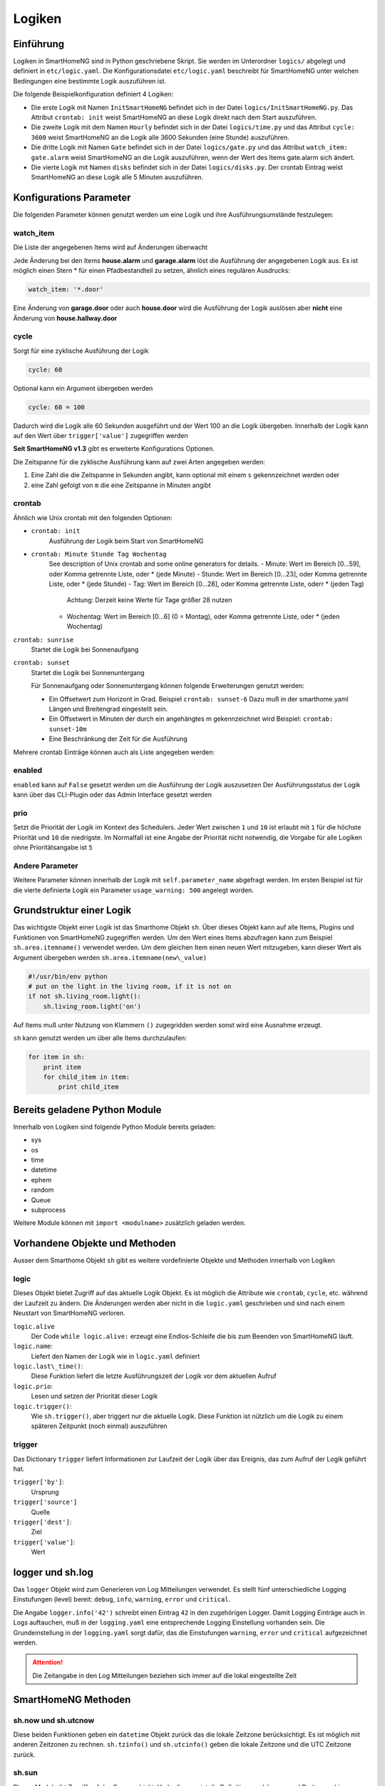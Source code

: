 
.. index:: Entwicklung; Logiken

.. role:: bluesup
.. role:: redsup


Logiken
=======


Einführung
----------

Logiken in SmartHomeNG sind in Python geschriebene Skript. Sie werden im Unterordner ``logics/`` abgelegt
und definiert in ``etc/logic.yaml``.
Die Konfigurationsdatei ``etc/logic.yaml`` beschreibt für SmartHomeNG unter welchen Bedingungen eine bestimmte Logik auszuführen ist.

Die folgende Beispielkonfiguration definiert 4 Logiken:

* Die erste Logik mit Namen ``InitSmartHomeNG`` befindet sich in der Datei ``logics/InitSmartHomeNG.py``.
  Das Attribut ``crontab: init`` weist SmartHomeNG an diese Logik direkt nach dem Start auszuführen.
* Die zweite Logik mit dem Namen ``Hourly`` befindet sich in der Datei ``logics/time.py``
  und das Attribut ``cycle: 3600`` weist SmartHomeNG an die Logik alle 3600 Sekunden (eine Stunde) auszuführen.
* Die dritte Logik mit Namen ``Gate`` befindet sich in der Datei ``logics/gate.py`` und das Attribut
  ``watch_item: gate.alarm`` weist SmartHomeNG an die Logik auszuführen, wenn der Wert des Items gate.alarm sich ändert.
* Die vierte Logik mit Namen ``disks`` befindet sich in der Datei ``logics/disks.py``. Der crontab Eintrag weist SmartHomeNG an
  diese Logik alle 5 Minuten auszuführen.

.. code-block:: yaml
   :caption:  etc/logic.yaml

   InitSmarthomeNG:
       filename: InitSmartHomeNG.py
       crontab: init

   Hourly:
       filename: time.py
       cycle: 3600

   Gate:
       filename: gate.py
       watch_item: gate.alarm    # monitor for changes

   disks:
       filename: disks.py
       # 'crontab: run at start and every 5 minutes'
       crontab:
         - init
         - '0,5,10,15,20,25,30,35,40,45,50,55 * * *'
       usage_warning: 500

Konfigurations Parameter
------------------------

Die folgenden Parameter können genutzt werden um eine Logik und ihre Ausführungsumstände festzulegen:

watch_item
~~~~~~~~~~

Die Liste der angegebenen Items wird auf Änderungen überwacht

.. code-block:: yaml
   :caption:  etc/logic.yaml

   logicnamehere:
      watch_item:
       - house.alarm
       - garage.alarm


Jede Änderung bei den Items **house.alarm** und **garage.alarm** löst die Ausführung der angegebenen Logik aus.
Es ist möglich einen Stern * für einen Pfadbestandteil zu setzen, ähnlich eines regulären Ausdrucks:

.. code-block:: yaml

   watch_item: '*.door'

Eine Änderung von **garage.door** oder auch **house.door** wird die Ausführung der Logik auslösen aber **nicht** 
eine Änderung von **house.hallway.door**

cycle
~~~~~

Sorgt für eine zyklische Ausführung der Logik

.. code-block:: yaml

   cycle: 60


Optional kann ein Argument übergeben werden

.. code-block:: yaml

   cycle: 60 = 100


Dadurch wird die Logik alle 60 Sekunden ausgeführt und der Wert 100 an die Logik übergeben.
Innerhalb der Logik kann auf den Wert über ``trigger['value']`` zugegriffen werden

**Seit SmartHomeNG v1.3** gibt es erweiterte Konfigurations Optionen.

Die Zeitspanne für die zyklische Ausführung kann auf zwei Arten angegeben werden:

1. Eine Zahl die die Zeitspanne in Sekunden angibt, kann optional mit einem ``s`` gekennzeichnet werden oder
2. eine Zahl gefolgt von ``m`` die eine Zeitspanne in Minuten angibt

crontab
~~~~~~~

Ähnlich wie Unix crontab mit den folgenden Optionen:

* ``crontab: init``
   Ausführung der Logik beim Start von SmartHomeNG

* ``crontab: Minute Stunde Tag Wochentag``
   See description of Unix crontab and some online generators for details.
   - Minute: Wert im Bereich [0...59], oder Komma getrennte Liste, oder * (jede Minute)
   - Stunde: Wert im Bereich [0...23], oder Komma getrennte Liste, oder * (jede Stunde)
   - Tag: Wert im Bereich [0...28], oder Komma getrennte Liste, oderr * (jeden Tag)
     Achtung: Derzeit keine Werte für Tage größer 28 nutzen
   - Wochentag: Wert im Bereich [0...6] (0 = Montag), oder Komma getrennte Liste, oder * (jeden Wochentag)

``crontab: sunrise``
   Startet die Logik bei Sonnenaufgang
   
``crontab: sunset``
   Startet die Logik bei Sonnenuntergang
   
   Für Sonnenaufgang oder Sonnenuntergang können folgende Erweiterungen genutzt werden:

   - Ein Offsetwert zum Horizont in Grad.
     Beispiel ``crontab: sunset-6``
     Dazu muß in der smarthome.yaml Längen und Breitengrad eingestellt sein.
   - Ein Offsetwert in Minuten der durch ein angehängtes m gekennzeichnet wird
     Beispiel: ``crontab: sunset-10m``
   - Eine Beschränkung der Zeit für die Ausführung

   .. code-block:: yaml
      :caption:  Konfiguration mit YAML Syntax

       crontab: '17:00<sunset'        # Sonnenuntergang, aber nicht vor 17:00 Uhr (lokaler Zeit)
       crontab: sunset<20:00          # Sonnenuntergang, aber nicht nach 20:00 (lokaler Zeit)
       crontab: '17:00<sunset<20:00'  # Sonnenuntergang, zwischen 17:00 Uhr und 20:00 Uhr
       crontab: '15 * * * = 50'       # Ruft die Logik mit dem Wert ``50`` auf, also nach Aufruf der Logik hat ``trigger['value']`` den Wert ``50``

Mehrere crontab Einträge können auch als Liste angegeben werden:

.. code-block:: yaml
   :caption:  Konfiguration mit YAML Syntax

   crontab:
     - init = start
     - sunrise-2
     - '0 5 * *'

enabled
~~~~~~~

``enabled`` kann auf ``False`` gesetzt werden um die Ausführung der Logik auszusetzen
Der Ausführungsstatus der Logik kann über das CLI-Plugin oder das Admin Interface gesetzt werden

prio
~~~~

Setzt die Priorität der Logik im Kontext des Schedulers.
Jeder Wert zwischen ``1`` und ``10`` ist erlaubt mit ``1`` für die höchste Priorität und ``10`` die niedrigste.
Im Normalfall ist eine Angabe der Priorität nicht notwendig, die Vorgabe für alle Logiken ohne 
Prioritätsangabe ist ``5``

Andere Parameter
~~~~~~~~~~~~~~~~

Weitere Parameter können innerhalb der Logik mit ``self.parameter_name`` abgefragt werden.
Im ersten Beispiel ist für die vierte definierte Logik ein Parameter ``usage_warning: 500`` angelegt worden.


Grundstruktur einer Logik
-------------------------

Das wichtigste Objekt einer Logik ist das Smarthome Objekt ``sh``.
Über dieses Objekt kann auf alle Items, Plugins und Funktionen von SmartHomeNG
zugegriffen werden.
Um den Wert eines Items abzufragen kann zum Beispiel ``sh.area.itemname()`` verwendet werden.
Um dem gleichen Item einen neuen Wert mitzugeben, kann dieser Wert als Argument 
übergeben werden ``sh.area.itemname(new\_value)``

.. code-block:: python

   #!/usr/bin/env python
   # put on the light in the living room, if it is not on
   if not sh.living_room.light():
       sh.living_room.light('on')

Auf Items muß unter Nutzung von Klammern ``()`` zugegridden werden sonst wird eine Ausnahme
erzeugt.

``sh`` kann genutzt werden um über alle Items durchzulaufen:

.. code-block:: python

   for item in sh:
       print item
       for child_item in item:
           print child_item


Bereits geladene Python Module
------------------------------

Innerhalb von Logiken sind folgende Python Module bereits geladen:

-  sys
-  os
-  time
-  datetime
-  ephem
-  random
-  Queue
-  subprocess

Weitere Module können mit ``import <modulname>`` zusätzlich geladen werden.



Vorhandene Objekte und Methoden
-------------------------------

Ausser dem Smarthome Objekt ``sh`` gibt es weitere vordefinierte Objekte und Methoden innerhalb von Logiken

logic
~~~~~

Dieses Objekt bietet Zugriff auf das aktuelle Logik Objekt. 
Es ist möglich die Attribute wie ``crontab``, ``cycle``, etc. während der Laufzeit zu ändern.
Die Änderungen werden aber nicht in die ``logic.yaml`` geschrieben und sind nach einem 
Neustart von SmartHomeNG verloren.

``logic.alive``
   Der Code ``while logic.alive:`` erzeugt eine Endlos-Schleife die bis zum Beenden 
   von SmartHomeNG läuft.

``logic.name``: 
   Liefert den Namen der Logik wie in ``logic.yaml`` definiert

``logic.last\_time()``: 
   Diese Funktion liefert die letzte Ausführungszeit der Logik vor dem aktuellen Aufruf

``logic.prio``:
   Lesen und setzen der Priorität dieser Logik

``logic.trigger()``:
   Wie ``sh.trigger()``, aber triggert nur die aktuelle Logik. Diese Funktion ist nützlich
   um die Logik zu einem späteren Zeitpunkt (noch einmal) auszuführen

trigger
~~~~~~~

Das Dictionary ``trigger`` liefert Informationen zur Laufzeit der Logik 
über das Ereignis, das zum Aufruf der Logik geführt hat.

``trigger['by']``:
   Ursprung

``trigger['source']``
   Quelle

``trigger['dest']``:
   Ziel

``trigger['value']``:
   Wert

logger und sh.log
-----------------

Das ``logger`` Objekt wird zum Generieren von Log Mitteilungen verwendet.
Es stellt fünf unterschiedliche Logging Einstufungen (level) bereit: 
``debug``, ``info``, ``warning``, ``error`` und ``critical``.

Die Angabe ``logger.info('42')`` schreibt einen Eintrag ``42`` in den zugehörigen Logger.
Damit Logging Einträge auch in Logs auftauchen, muß in der ``logging.yaml`` 
eine entsprechende Logging Einstellung vorhanden sein.
Die Grundeinstellung in der ``logging.yaml`` sorgt dafür, das die Einstufungen
``warning``, ``error`` und ``critical`` aufgezeichnet werden.

.. attention:: 

   Die Zeitangabe in den Log Mitteilungen beziehen sich immer auf die lokal eingestellte Zeit

SmartHomeNG Methoden
--------------------

sh.now und sh.utcnow
~~~~~~~~~~~~~~~~~~~~

Diese beiden Funktionen geben ein ``datetime`` Objekt zurück das die lokale Zeitzone berücksichtigt.
Es ist möglich mit anderen Zeitzonen zu rechnen.
``sh.tzinfo()`` und ``sh.utcinfo()`` geben die lokale Zeitzone und die UTC Zeitzone zurück.

sh.sun
~~~~~~

Dieses Modul gibt Zugriff auf das Sonnenobjekt.
Vorbedingung ist die Definition von Längen- und Breitengrad in ``smarthome.yaml``.

``sh.sun.pos([offset], [degree=False])``
   Gibt die akuelle Position der Sonne zurück, optional einen Offset in Minuten and und 
   ob der Rückgabe in Grad anstatt in Rad erfolgen soll

   ``azimut, altitude = sh.sun.pos()``:
      liefert die aktuelle Position der Sonne

   ``azimut, altitude = sh.sun.pos(degree=True)``:
       liefert die aktuelle Position der Sonne in Grad

   ``azimut, altitude = sh.sun.pos(30)``
      liefert die Position, die die Sonne in 30 Minuten haben wird

``sh.sun.set([offset])``:
   Gibt den nächsten Sonnenuntergang zurück, optional mit einem Offset in Grad.

   ``sunset = sh.sun.set()``:
      Liefert ein auf UTC basierendes ``datetime`` Objekt mit dem nächsten Sonnenuntergang

   ``sunset_tw = sh.sun.set(-6)``:
      Liefert ein auf UTC basierendes ``datetime`` Object mit der Zeitangabe
      des nächsten Sonnenuntergangs zuzüglich der Zeit bis die Dämmerung beendet ist.

``sh.sun.rise([offset])``:
   Gibt analog zu ``set`` den nächsten Sonnenaufgang zurück, optional mit einem Offset in Grad.


sh.moon
~~~~~~~

Neben den drei Funktionen ``pos``, ``set`` und ``rise`` (wie beim Sonneobjekt) gibt es noch
zwei weitere Funktionen:

``sh.moon.light(offset)``:
   provides a value from 0 - 100 of the illuminated surface at the current time + offset.
   liefert einen Wert im Bereich [0...100] der hellen Oberfläche zur aktuellen Zeit plus einen Offset

``sh.moon.phase(offset)``:
   Liefert die Mondphase als Ganzzahl Wert im Bereich [0...7]: 
   0 = Neumond
   4 = Vollmond
   7 = abnehmender Halbmond


Scheduler
---------

sh.scheduler.trigger() / sh.trigger()
~~~~~~~~~~~~~~~~~~~~~~~~~~~~~~~~~~~~~

This global function triggers any specified logic by its name.
``sh.trigger(name [, by] [, source] [, value] [, dt])`` ``name``
(mandatory) defines the logic to trigger. ``by`` a name of the calling
logic. By default its set to 'Logic'. ``source`` the reason for
triggering. ``value`` a variable. ``dt`` timezone aware datetime object,
which specifies the triggering time.

sh.scheduler.change()
~~~~~~~~~~~~~~~~~~~~~

This method changes some runtime options of the logics.
``sh.scheduler.change('alarmclock', active=False)`` disables the logic
'alarmclock'. Besides the ``active`` flag, it is possible to change:
``cron`` and ``cycle``.

sh.tools object
---------------

The ``sh.tools`` object provide some useful functions:

sh.tools.ping()
~~~~~~~~~~~~~~~

Pings a computer and returns True if the computer responds, otherwise
False. ``sh.office.laptop(sh.tools.ping('hostname'))``

sh.tools.dewpoint()
~~~~~~~~~~~~~~~~~~~

Calculate the dewpoint for the provided temperature and humidity.
``sh.office.dew(sh.tools.dewpoint(sh.office.temp(), sh.office.hum())``

sh.tools.fetch\_url()
~~~~~~~~~~~~~~~~~~~~~

Return a website as a String or 'False' if it fails.
``sh.tools.fetch_url('https://www.regular.com')`` Its possible to use
'username' and 'password' to authenticate against a website.
``sh.tools.fetch_url('https://www.special.com', 'username', 'password')``
Or change the default 'timeout' of two seconds.
``sh.tools.fetch_url('https://www.regular.com', timeout=4)``

sh.tools.dt2ts(dt)
~~~~~~~~~~~~~~~~~~

Converts an datetime object to a unix timestamp.

sh.tools.dt2js(dt)
~~~~~~~~~~~~~~~~~~

Converts an datetime object to a json timestamp.


sh.tools.rel2abs(temp, hum)
~~~~~~~~~~~~~~~~~~~~~~~~~~~

Converts the relative humidity to the absolute humidity.


Accessing items
---------------

Usage of Object ``sh`` for items is deprecated, it's better to use the Item API:

.. code:: python

   from lib.item import Items
   items = Items.get_instance()

With ``items`` Object in place the following functions can be called:

items.return_item(path)
~~~~~~~~~~~~~~~~~~~~~~~

Returns an item object for the specified path. E.g.
``items.return_item('first_floor.bath')``

items.return_items()
~~~~~~~~~~~~~~~~~~~~

Returns all item objects.

.. code-block:: python

   for item in items.return_items():
      logger.info(item.id())

items.match_items(regex)
~~~~~~~~~~~~~~~~~~~~~~~~

Returns all items matching a regular expression path and optional attribute.

.. code-block:: python

   for item in items.match_items('*.lights'):     # selects all items ending with 'lights'
       logger.info(item.id())

   for item in items.match_items('*.lights:special'):     # selects all items ending with 'lights' and attribute 'special'
       logger.info(item.id())

items.find_items(configattribute)
~~~~~~~~~~~~~~~~~~~~~~~~~~~~~~~~~

Depending on ``configattribute`` the following items will be returned:

.. table::

   ======================  ====================================================
   attribute               Ergebnis
   ======================  ====================================================
   ``attribute``           Only items having no instance id
   ``attribute@``          Items with or without instance id
   ``attribute@instance``  Items with exact match of attribute and instance id
   ``@instance``           Items having this instance id
   ======================  ====================================================


.. code:: python

   for item in items.find_items('my_special_attribute'):
       logger.info(item.id())

find\_children(parentitem, configattribute):
~~~~~~~~~~~~~~~~~~~~~~~~~~~~~~~~~~~~~~~~~~~~

Returns all child items with the specified config attribute. The search for ``configattribute``
will be exactly conducted as described in ``find_items(configattribute)`` above.
